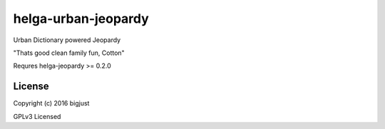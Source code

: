 helga-urban-jeopardy
===========

Urban Dictionary powered Jeopardy

"Thats good clean family fun, Cotton"

Requres helga-jeopardy >= 0.2.0

License
-------

Copyright (c) 2016 bigjust

GPLv3 Licensed

